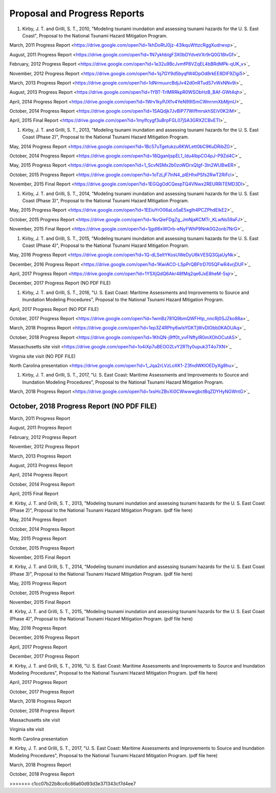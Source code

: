 Proposal and Progress Reports
*********************************

#. Kirby, J. T. and Grilli, S. T., 2010, "Modeling tsunami inundation and assessing tsunami hazards for the U. S. East Coast", Proposal to the National Tsunami Hazard Mitigation Program.

March, 2011 Progress Report <https://drive.google.com/open?id=1khDoRtJ0jz-43IkquWttzcRggXudrwxp>`_

August, 2011 Progress Report <https://drive.google.com/open?id=1N7ykhbIgF3X0bDYdveVXr9rQ0G18lvGf>`_

February, 2012 Progress Report <https://drive.google.com/open?id=1e32u9BcJvmfP8VZqEL4bBRdMPk-qUK_v>`_

November, 2012 Progress Report <https://drive.google.com/open?id=1q7GY9d5byqfW4DpOd8rkEE8DIF9Zlgi5>`_

March, 2013 Progress Report <https://drive.google.com/open?id=1dNrmuurcBdjJv42d0nRTudS7vWxNNv9i>`_

August, 2013 Progress Report <https://drive.google.com/open?id=1YBT-TrlMRRkpR0WSObHzB_BAf-GWt4qh>`_

April, 2014 Progress Report <https://drive.google.com/open?id=1Wrv1kyPJXfv4YeN99lSmCWnrnmXbMjmU>`_

October, 2014 Progress Report <https://drive.google.com/open?id=1SAQdjk7JvBlP77WiffmrskhSEiV0K2iM>`_

April, 2015 Final Report <https://drive.google.com/open?id=1mylfcygf3uBrpFGL07jSA3GRXZCBvETl>`_

#. Kirby, J. T. and Grilli, S. T., 2013, "Modeling tsunami inundation and assessing tsunami hazards for the U. S. East Coast (Phase 2)", Proposal to the National Tsunami Hazard Mitigation Program.

May, 2014 Progress Report <https://drive.google.com/open?id=1Bc57uTgetukzu6KWLett0bC9KuDRibZG>`_

October, 2014 Progress Report <https://drive.google.com/open?id=18QganIjspEL1_Idu4lbpCO4pJ-P9Zd4C>`_

May, 2015 Progress Report <https://drive.google.com/open?id=1_ScvNSMx2b0zoWDrxQIgf-3ln2WUBwER>`_

October, 2015 Progress Report <https://drive.google.com/open?id=1oTzLjF7lnN4_plEHhxPSfs2RwT2RiFci>`_

November, 2015 Final Report <https://drive.google.com/open?id=1EGQgOdCQespTQ4VNwx2REURRiTEMD3Dl>`_

#. Kirby, J. T. and Grilli, S. T., 2014, "Modeling tsunami inundation and assessing tsunami hazards for the U. S. East Coast (Phase 3)", Proposal to the National Tsunami Hazard Mitigation Program.

May, 2015 Progress Report <https://drive.google.com/open?id=1EEiuYrO06aLo5aE5xglh4PCZPhdElkE2>`_

October, 2015 Progress Report <https://drive.google.com/open?id=1kvQieFDgZg_JmNjaKCMTr_KLwNs59aFJ>`_

November, 2015 Final Report <https://drive.google.com/open?id=1jgdI6xWOrb-eNyFWhP9Nnk0G2onb7NrG>`_

#. Kirby, J. T. and Grilli, S. T., 2015, "Modeling tsunami inundation and assessing tsunami hazards for the U. S. East Coast (Phase 4)", Proposal to the National Tsunami Hazard Mitigation Program.

May, 2016 Progress Report <https://drive.google.com/open?id=1Q-dLSeltYKosUWeDyU6kVESQ3GjaUyNk>`_

December, 2016 Progress Report <https://drive.google.com/open?id=1KwiACO-LSpPrQBFtrD705QFwR4vrjDUF>`_

April, 2017 Progress Report <https://drive.google.com/open?id=1YSXjQdQ6Akr48fMq2qe6JxE8heM-5sjr>`_

December, 2017 Progress Report (NO PDF FILE)

#. Kirby, J. T. and Grilli, S. T., 2016, "U. S. East Coast: Maritime Assessments and Improvements to Source and Inundation Modeling Procedures", Proposal to the National Tsunami Hazard Mitigation Program.

April, 2017 Progress Report (NO PDF FILE)

October, 2017 Progress Report <https://drive.google.com/open?id=1wmBz781Q9bmQWFHtp_nncRj0SJZko88a>`_

March, 2018 Progress Report <https://drive.google.com/open?id=1ep3Z4RPhy6wlsYGKTjWvDlObb0KAOUAq>`_

October, 2018 Progress Report <https://drive.google.com/open?id=1KhQN-j9ff0t_vvFNftyIR0mXOhOCutAS>`_

Massachusetts site visit <https://drive.google.com/open?id=1o4iXp7uBEOO2LvY2RTty0upuk3T4o7XN>`_

Virginia site visit (NO PDF FILE)

North Carolina presentation <https://drive.google.com/open?id=1_Jqa2rLVzLoXK1-Z3fndWKIOEDyXg8hu>`_

#. Kirby, J. T. and Grilli, S. T., 2017, "U. S. East Coast: Maritime Assessments and Improvements to Source and Inundation Modeling Procedures", Proposal to the National Tsunami Hazard Mitigation Program.

March, 2018 Progress Report <https://drive.google.com/open?id=1xsHcZBvXi0CWwwwgbctBqZDYHyNGWntG>`_

October, 2018 Progress Report (NO PDF FILE)
=======
March, 2011 Progress Report

August, 2011 Progress Report

February, 2012 Progress Report

November, 2012 Progress Report

March, 2013 Progress Report

August, 2013 Progress Report

April, 2014 Progress Report

October, 2014 Progress Report

April, 2015 Final Report

#. Kirby, J. T. and Grilli, S. T., 2013, "Modeling tsunami inundation and assessing tsunami hazards for the U. S. East Coast (Phase 2)", Proposal to the National Tsunami Hazard Mitigation Program.
(pdf file here)

May, 2014 Progress Report

October, 2014 Progress Report

May, 2015 Progress Report

October, 2015 Progress Report

November, 2015 Final Report

#. Kirby, J. T. and Grilli, S. T., 2014, "Modeling tsunami inundation and assessing tsunami hazards for the U. S. East Coast (Phase 3)", Proposal to the National Tsunami Hazard Mitigation Program.
(pdf file here)

May, 2015 Progress Report

October, 2015 Progress Report

November, 2015 Final Report

#. Kirby, J. T. and Grilli, S. T., 2015, "Modeling tsunami inundation and assessing tsunami hazards for the U. S. East Coast (Phase 4)", Proposal to the National Tsunami Hazard Mitigation Program.
(pdf file here)

May, 2016 Progress Report

December, 2016 Progress Report

April, 2017 Progress Report

December, 2017 Progress Report

#. Kirby, J. T. and Grilli, S. T., 2016, "U. S. East Coast: Maritime Assessments and Improvements to Source and Inundation Modeling Procedures", Proposal to the National Tsunami Hazard Mitigation Program.
(pdf file here)

April, 2017 Progress Report

October, 2017 Progress Report

March, 2018 Progress Report

October, 2018 Progress Report

Massachusetts site visit

Virginia site visit

North Carolina presentation

#. Kirby, J. T. and Grilli, S. T., 2017, "U. S. East Coast: Maritime Assessments and Improvements to Source and Inundation Modeling Procedures", Proposal to the National Tsunami Hazard Mitigation Program.
(pdf file here)

March, 2018 Progress Report

October, 2018 Progress Report

>>>>>>> c1cc07b22b8cc6c86a60d93d3e371343cf7d4ee7
